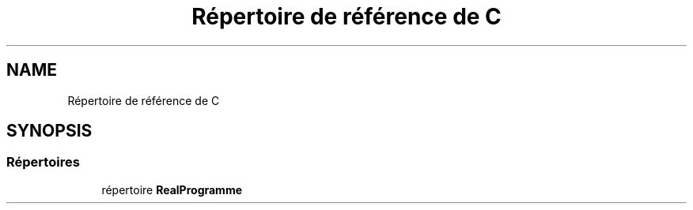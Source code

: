 .TH "Répertoire de référence de C" 3 "Lundi 27 Avril 2020" "Version 1.2" "UNO" \" -*- nroff -*-
.ad l
.nh
.SH NAME
Répertoire de référence de C
.SH SYNOPSIS
.br
.PP
.SS "Répertoires"

.in +1c
.ti -1c
.RI "répertoire \fBRealProgramme\fP"
.br
.in -1c
